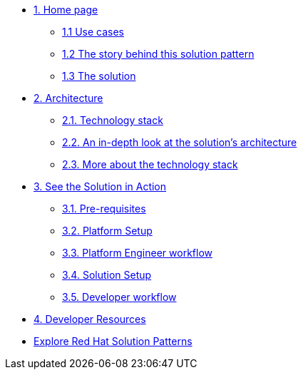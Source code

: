 * xref:index.adoc[{counter:module}. Home page]
** xref:index.adoc#use-cases[{module}.{counter:submodule1} Use cases]
** xref:index.adoc#_the_story_behind_this_solution_pattern[{module}.{counter:submodule1} The story behind this solution pattern]
** xref:index#_the_solution[{module}.{counter:submodule1} The solution]

* xref:02-architecture.adoc[{counter:module}. Architecture]
** xref:02-architecture.adoc#tech_stack[{module}.{counter:submodule2}. Technology stack]
** xref:02-architecture.adoc#in_depth[{module}.{counter:submodule2}. An in-depth look at the solution's architecture]
** xref:02-architecture.adoc#more_tech[{module}.{counter:submodule2}. More about the technology stack]

* xref:03-demo.adoc[{counter:module}. See the Solution in Action]
// ** xref:03-demo.adoc#_demonstration[{module}.{counter:submodule3}. Demonstration]
** xref:03-demo.adoc#_prerequisites[{module}.{counter:submodule3}. Pre-requisites]
** xref:03-demo.adoc#_installing_the_demo[{module}.{counter:submodule3}. Platform Setup]
** xref:03-demo.adoc#_walkthrough_as_a_platform_engineer[{module}.{counter:submodule3}. Platform Engineer workflow]
** xref:03-demo.adoc#demo-setup[{module}.{counter:submodule3}. Solution Setup]
** xref:03-demo.adoc#walkthrough[{module}.{counter:submodule3}. Developer workflow]

// * xref:04-workshop.adoc[{counter:module}. Workshop]
// ** xref:04-workshop.adoc#_installing_the_workshop_environment[{module}.{counter:submodule4}. Installing the workshop environment]
// *** xref:04-workshop.adoc#_before_getting_started[{module}.{counter:submodule4}. Pre-requisites]
// *** xref:04-workshop.adoc#_installing_the_environment[{module}.{counter:submodule4}. Installing the environment]
// ** xref:04-workshop.adoc#deliver_wksp[{module}.{counter:submodule4}. Delivering the workshop]

* xref:developer-resources.adoc[{counter:module}. Developer Resources]

* https://redhat-solution-patterns.github.io/solution-patterns/patterns.html[Explore Red Hat Solution Patterns^]
